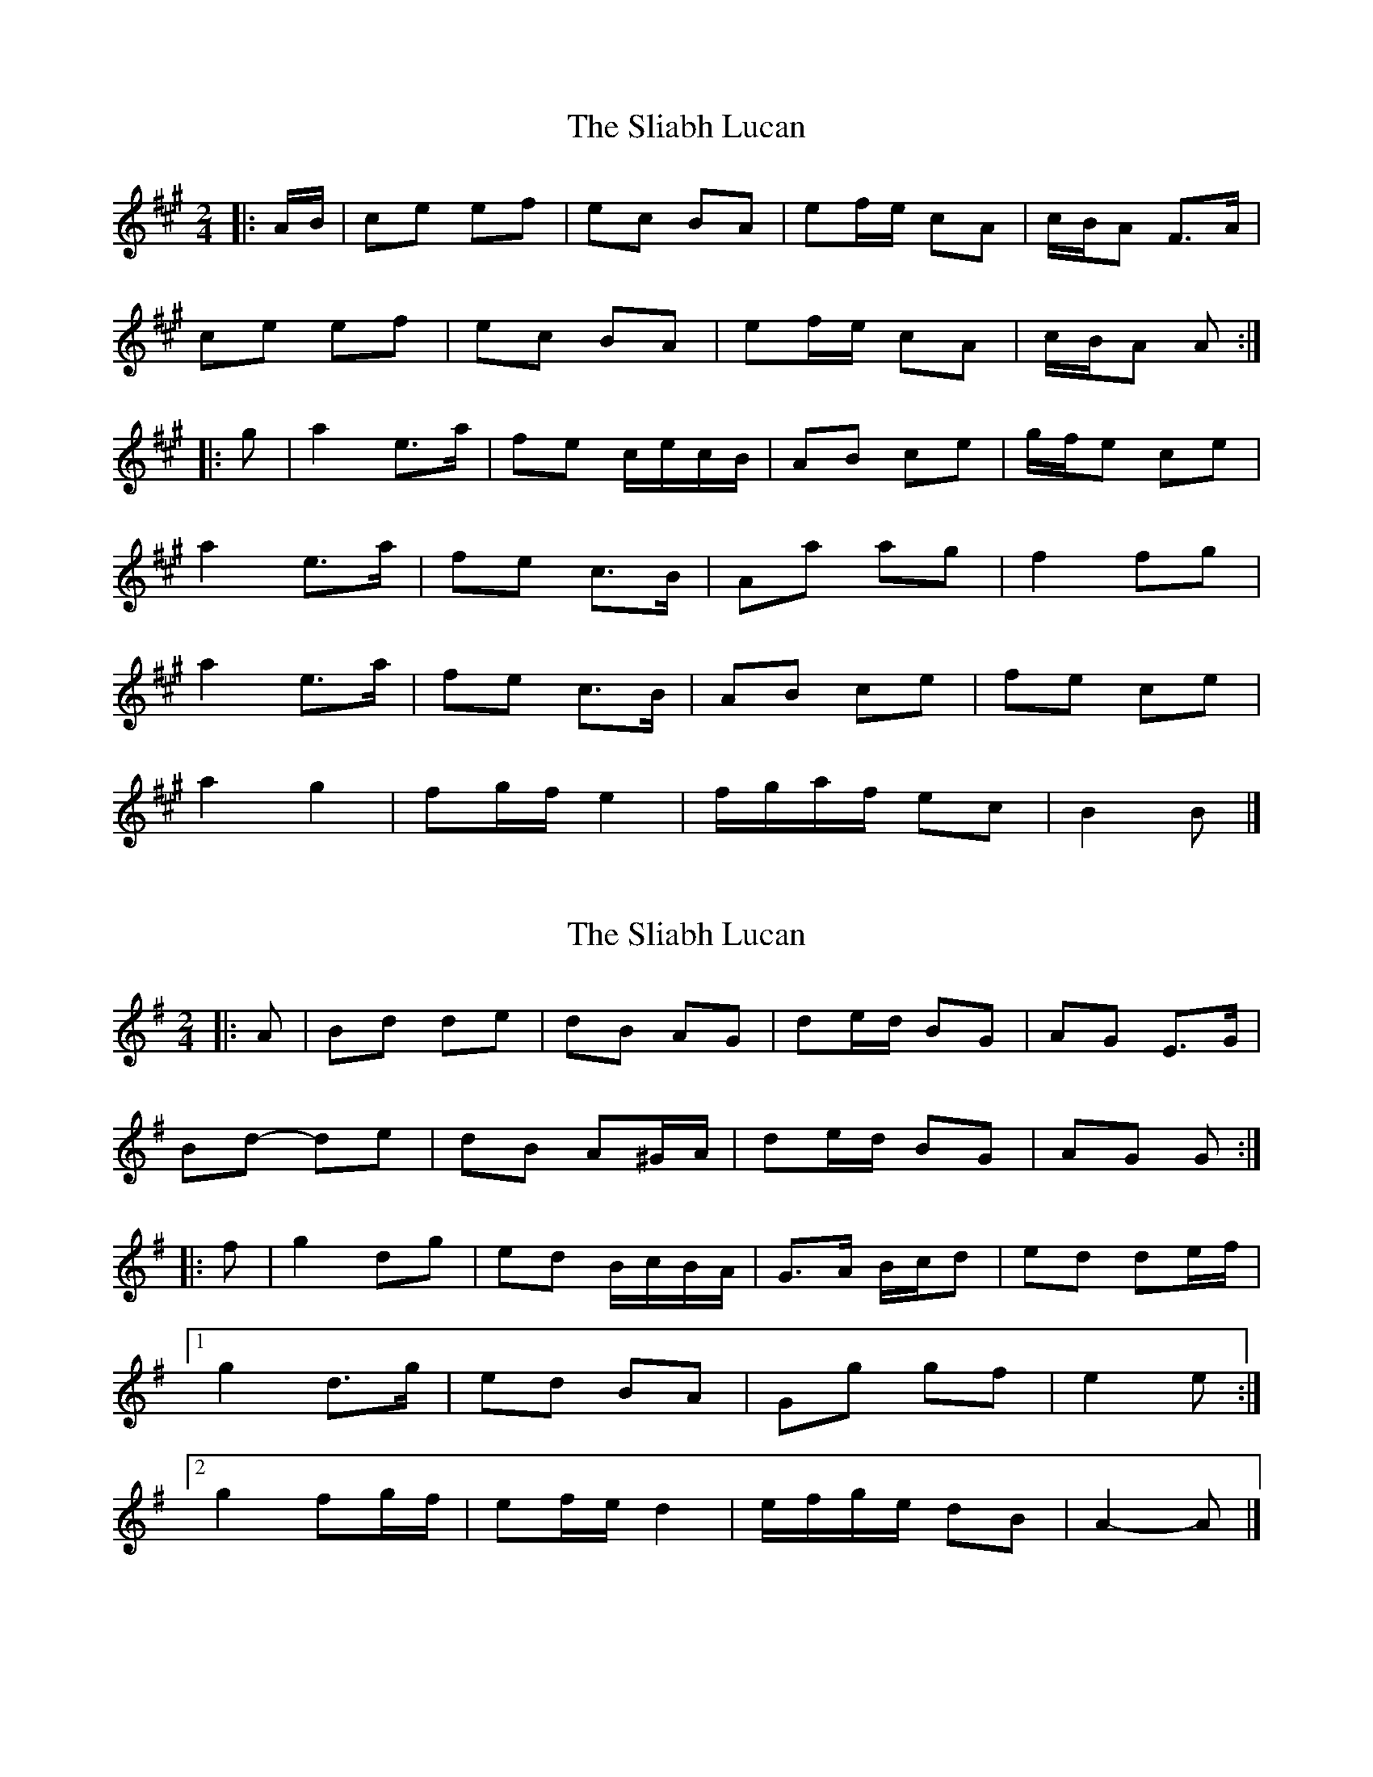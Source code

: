 X: 1
T: Sliabh Lucan, The
Z: ceolachan
S: https://thesession.org/tunes/13938#setting25135
R: polka
M: 2/4
L: 1/8
K: Amaj
|: A/B/ |ce ef | ec BA | ef/e/ cA | c/B/A F>A |
ce ef | ec BA | ef/e/ cA | c/B/A A :|
|: g |a2 e>a | fe c/e/c/B/ | AB ce | g/f/e ce |
a2 e>a | fe c>B | Aa ag | f2 fg |
a2 e>a | fe c>B | AB ce | fe ce |
a2 g2 | fg/f/ e2 | f/g/a/f/ ec | B2 B |]
X: 2
T: Sliabh Lucan, The
Z: ceolachan
S: https://thesession.org/tunes/13938#setting25136
R: polka
M: 2/4
L: 1/8
K: Gmaj
|: A |Bd de | dB AG | de/d/ BG | AG E>G |
Bd- de | dB A^G/A/ | de/d/ BG | AG G :|
|: f |g2 dg | ed B/c/B/A/ | G>A B/c/d | ed de/f/ |
[1 g2 d>g | ed BA | Gg gf | e2 e :|
[2 g2 fg/f/ | ef/e/ d2 | e/f/g/e/ dB | A2- A |]
